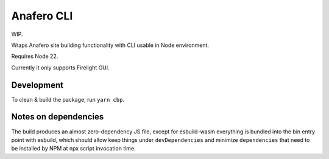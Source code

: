 Anafero CLI
===========

WIP.

Wraps Anafero site building functionality with CLI usable in Node environment.

Requires Node 22.

Currently it only supports Firelight GUI.

Development
-----------

To clean & build the package, run ``yarn cbp``.

Notes on dependencies
---------------------

The build produces an almost zero-dependency JS file,
except for esbuild-wasm everything is bundled into the bin entry point
with esbuild, which should allow keep things under ``devDependencies``
and minimize ``dependencies`` that need
to be installed by NPM at npx script invocation time.
